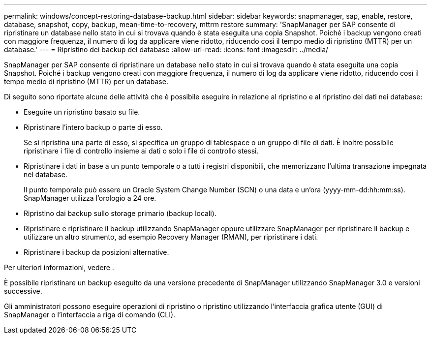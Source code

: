 ---
permalink: windows/concept-restoring-database-backup.html 
sidebar: sidebar 
keywords: snapmanager, sap, enable, restore, database, snapshot, copy, backup, mean-time-to-recovery, mttrm restore 
summary: 'SnapManager per SAP consente di ripristinare un database nello stato in cui si trovava quando è stata eseguita una copia Snapshot. Poiché i backup vengono creati con maggiore frequenza, il numero di log da applicare viene ridotto, riducendo così il tempo medio di ripristino (MTTR) per un database.' 
---
= Ripristino dei backup del database
:allow-uri-read: 
:icons: font
:imagesdir: ../media/


[role="lead"]
SnapManager per SAP consente di ripristinare un database nello stato in cui si trovava quando è stata eseguita una copia Snapshot. Poiché i backup vengono creati con maggiore frequenza, il numero di log da applicare viene ridotto, riducendo così il tempo medio di ripristino (MTTR) per un database.

Di seguito sono riportate alcune delle attività che è possibile eseguire in relazione al ripristino e al ripristino dei dati nei database:

* Eseguire un ripristino basato su file.
* Ripristinare l'intero backup o parte di esso.
+
Se si ripristina una parte di esso, si specifica un gruppo di tablespace o un gruppo di file di dati. È inoltre possibile ripristinare i file di controllo insieme ai dati o solo i file di controllo stessi.

* Ripristinare i dati in base a un punto temporale o a tutti i registri disponibili, che memorizzano l'ultima transazione impegnata nel database.
+
Il punto temporale può essere un Oracle System Change Number (SCN) o una data e un'ora (yyyy-mm-dd:hh:mm:ss). SnapManager utilizza l'orologio a 24 ore.

* Ripristino dai backup sullo storage primario (backup locali).
* Ripristinare e ripristinare il backup utilizzando SnapManager oppure utilizzare SnapManager per ripristinare il backup e utilizzare un altro strumento, ad esempio Recovery Manager (RMAN), per ripristinare i dati.
* Ripristinare i backup da posizioni alternative.


Per ulteriori informazioni, vedere .

È possibile ripristinare un backup eseguito da una versione precedente di SnapManager utilizzando SnapManager 3.0 e versioni successive.

Gli amministratori possono eseguire operazioni di ripristino o ripristino utilizzando l'interfaccia grafica utente (GUI) di SnapManager o l'interfaccia a riga di comando (CLI).
